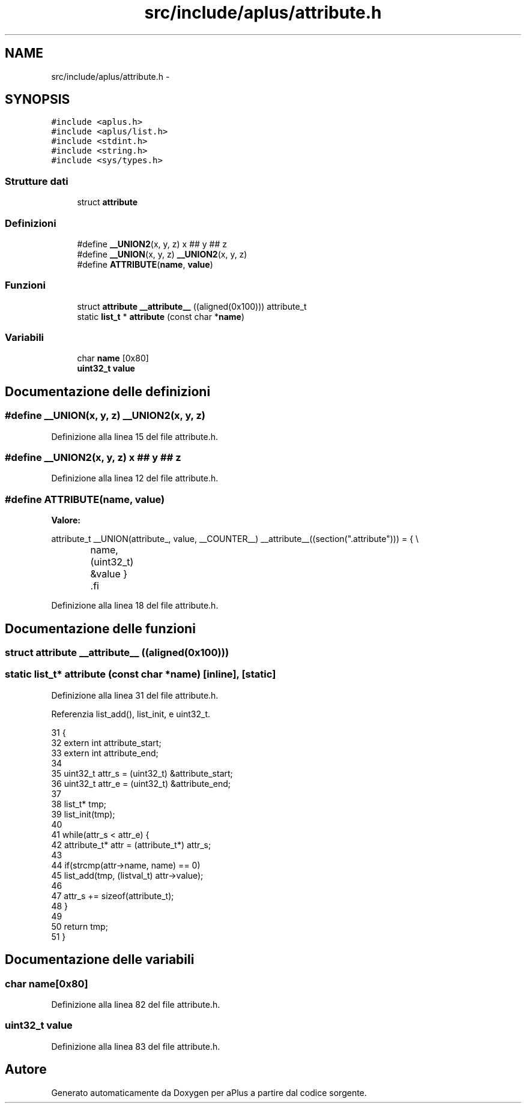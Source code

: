 .TH "src/include/aplus/attribute.h" 3 "Dom 9 Nov 2014" "Version 0.1" "aPlus" \" -*- nroff -*-
.ad l
.nh
.SH NAME
src/include/aplus/attribute.h \- 
.SH SYNOPSIS
.br
.PP
\fC#include <aplus\&.h>\fP
.br
\fC#include <aplus/list\&.h>\fP
.br
\fC#include <stdint\&.h>\fP
.br
\fC#include <string\&.h>\fP
.br
\fC#include <sys/types\&.h>\fP
.br

.SS "Strutture dati"

.in +1c
.ti -1c
.RI "struct \fBattribute\fP"
.br
.in -1c
.SS "Definizioni"

.in +1c
.ti -1c
.RI "#define \fB__UNION2\fP(x, y, z)   x ## y ## z"
.br
.ti -1c
.RI "#define \fB__UNION\fP(x, y, z)   \fB__UNION2\fP(x, y, z)"
.br
.ti -1c
.RI "#define \fBATTRIBUTE\fP(\fBname\fP, \fBvalue\fP)"
.br
.in -1c
.SS "Funzioni"

.in +1c
.ti -1c
.RI "struct \fBattribute\fP \fB__attribute__\fP ((aligned(0x100))) attribute_t"
.br
.ti -1c
.RI "static \fBlist_t\fP * \fBattribute\fP (const char *\fBname\fP)"
.br
.in -1c
.SS "Variabili"

.in +1c
.ti -1c
.RI "char \fBname\fP [0x80]"
.br
.ti -1c
.RI "\fBuint32_t\fP \fBvalue\fP"
.br
.in -1c
.SH "Documentazione delle definizioni"
.PP 
.SS "#define __UNION(x, y, z)   \fB__UNION2\fP(x, y, z)"

.PP
Definizione alla linea 15 del file attribute\&.h\&.
.SS "#define __UNION2(x, y, z)   x ## y ## z"

.PP
Definizione alla linea 12 del file attribute\&.h\&.
.SS "#define ATTRIBUTE(\fBname\fP, \fBvalue\fP)"
\fBValore:\fP
.PP
.nf
attribute_t __UNION(attribute_, value, __COUNTER__) __attribute__((section("\&.attribute"))) = {   \\
		name, (uint32_t) &value                                                                       \
    }                                                                                               \
.fi
.PP
Definizione alla linea 18 del file attribute\&.h\&.
.SH "Documentazione delle funzioni"
.PP 
.SS "struct \fBattribute\fP __attribute__ ((aligned(0x100)))"

.SS "static \fBlist_t\fP* \fBattribute\fP (const char *name)\fC [inline]\fP, \fC [static]\fP"

.PP
Definizione alla linea 31 del file attribute\&.h\&.
.PP
Referenzia list_add(), list_init, e uint32_t\&.
.PP
.nf
31                                                   {
32     extern int attribute_start;
33     extern int attribute_end;
34     
35     uint32_t attr_s = (uint32_t) &attribute_start;
36     uint32_t attr_e = (uint32_t) &attribute_end;
37     
38     list_t* tmp;
39     list_init(tmp);
40     
41     while(attr_s < attr_e) {
42         attribute_t* attr = (attribute_t*) attr_s;
43 
44         if(strcmp(attr->name, name) == 0)
45             list_add(tmp, (listval_t) attr->value);
46             
47         attr_s += sizeof(attribute_t);
48     }
49     
50     return tmp;
51 }
.fi
.SH "Documentazione delle variabili"
.PP 
.SS "char name[0x80]"

.PP
Definizione alla linea 82 del file attribute\&.h\&.
.SS "\fBuint32_t\fP value"

.PP
Definizione alla linea 83 del file attribute\&.h\&.
.SH "Autore"
.PP 
Generato automaticamente da Doxygen per aPlus a partire dal codice sorgente\&.
